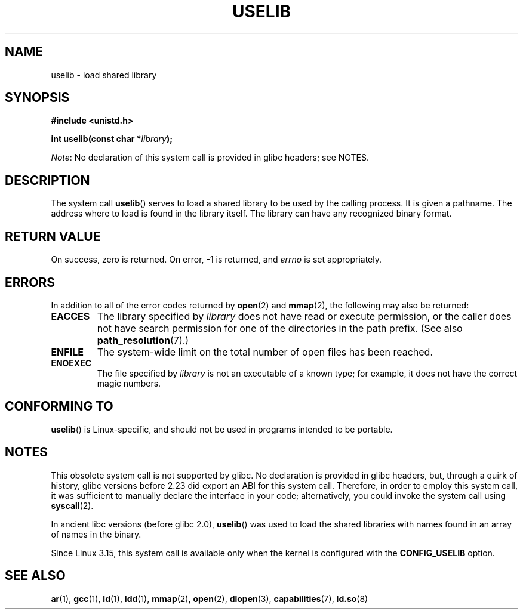 .\" Copyright (c) 1992 Drew Eckhardt (drew@cs.colorado.edu), March 28, 1992
.\"
.\" %%%LICENSE_START(VERBATIM)
.\" Permission is granted to make and distribute verbatim copies of this
.\" manual provided the copyright notice and this permission notice are
.\" preserved on all copies.
.\"
.\" Permission is granted to copy and distribute modified versions of this
.\" manual under the conditions for verbatim copying, provided that the
.\" entire resulting derived work is distributed under the terms of a
.\" permission notice identical to this one.
.\"
.\" Since the Linux kernel and libraries are constantly changing, this
.\" manual page may be incorrect or out-of-date.  The author(s) assume no
.\" responsibility for errors or omissions, or for damages resulting from
.\" the use of the information contained herein.  The author(s) may not
.\" have taken the same level of care in the production of this manual,
.\" which is licensed free of charge, as they might when working
.\" professionally.
.\"
.\" Formatted or processed versions of this manual, if unaccompanied by
.\" the source, must acknowledge the copyright and authors of this work.
.\" %%%LICENSE_END
.\"
.\" Modified by Michael Haardt <michael@moria.de>
.\" Modified 1993-07-24 by Rik Faith <faith@cs.unc.edu>
.\" Modified 1996-10-22 by Eric S. Raymond <esr@thyrsus.com>
.\" Modified 2004-06-23 by Michael Kerrisk <mtk.manpages@gmail.com>
.\" Modified 2005-01-09 by aeb
.\"
.TH USELIB 2 2020-12-21 "Linux" "Linux Programmer's Manual"
.SH NAME
uselib \- load shared library
.SH SYNOPSIS
.nf
.B #include <unistd.h>
.PP
.BI "int uselib(const char *" library );
.fi
.PP
.IR Note :
No declaration of this system call is provided in glibc headers; see NOTES.
.SH DESCRIPTION
The system call
.BR uselib ()
serves to load
a shared library to be used by the calling process.
It is given a pathname.
The address where to load is found
in the library itself.
The library can have any recognized
binary format.
.SH RETURN VALUE
On success, zero is returned.
On error, \-1 is returned, and
.I errno
is set appropriately.
.SH ERRORS
In addition to all of the error codes returned by
.BR open (2)
and
.BR mmap (2),
the following may also be returned:
.TP
.B EACCES
The library specified by
.I library
does not have read or execute permission, or the caller does not have
search permission for one of the directories in the path prefix.
(See also
.BR path_resolution (7).)
.TP
.B ENFILE
The system-wide limit on the total number of open files has been reached.
.TP
.B ENOEXEC
The file specified by
.I library
is not an executable of a known type;
for example, it does not have the correct magic numbers.
.SH CONFORMING TO
.BR uselib ()
is Linux-specific, and should not be used in programs
intended to be portable.
.SH NOTES
This obsolete system call is not supported by glibc.
No declaration is provided in glibc headers, but, through a quirk of history,
glibc versions before 2.23 did export an ABI for this system call.
Therefore, in order to employ this system call,
it was sufficient to manually declare the interface in your code;
alternatively, you could invoke the system call using
.BR syscall (2).
.PP
In ancient libc versions (before glibc 2.0),
.BR uselib ()
was used to load
the shared libraries with names found in an array of names
in the binary.
.\" .PP
.\" .\" libc 4.3.1f - changelog 1993-03-02
.\" Since libc 4.3.2, startup code tries to prefix these names
.\" with "/usr/lib", "/lib" and "" before giving up.
.\" .\" libc 4.3.4 - changelog 1993-04-21
.\" In libc 4.3.4 and later these names are looked for in the directories
.\" found in
.\" .BR LD_LIBRARY_PATH ,
.\" and if not found there,
.\" prefixes "/usr/lib", "/lib" and "/" are tried.
.\" .PP
.\" From libc 4.4.4 on only the library "/lib/ld.so" is loaded,
.\" so that this dynamic library can load the remaining libraries needed
.\" (again using this call).
.\" This is also the state of affairs in libc5.
.\" .PP
.\" glibc2 does not use this call.
.PP
Since Linux 3.15,
.\" commit 69369a7003735d0d8ef22097e27a55a8bad9557a
this system call is available only when the kernel is configured with the
.B CONFIG_USELIB
option.
.SH SEE ALSO
.BR ar (1),
.BR gcc (1),
.BR ld (1),
.BR ldd (1),
.BR mmap (2),
.BR open (2),
.BR dlopen (3),
.BR capabilities (7),
.BR ld.so (8)
